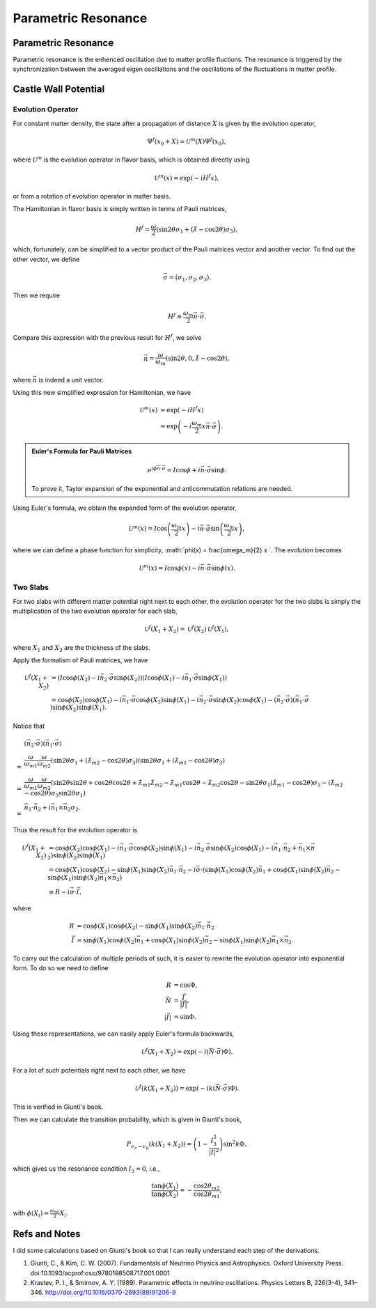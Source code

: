Parametric Resonance
=================================================

.. index:: Parametric Resonance

Parametric Resonance
--------------------------------------

Parametric resonance is the enhenced oscillation due to matter profile fluctions. The resonance is triggered by the synchronization between the averaged eigen oscillations and the oscillations of the fluctuations in matter profile.





Castle Wall Potential
----------------------------------------------



Evolution Operator
~~~~~~~~~~~~~~~~~~~~~~~~~~~~~~~~~~~~

For constant matter density, the state after a propagation of distance :math:`X` is given by the evolution operator,

.. math::
   \Psi^{f}(x_0+X) = \mathscr{U}^{m} (X) \Psi^f(x_0),

where :math:`\mathscr{U}^{m}` is the evolution operator in flavor basis, which is obtained directly using

.. math::
   \mathscr{U}^m (x) = \exp\left(  -i H^f x \right),

or from a rotation of evolution operator in matter basis.

The Hamiltonian in flavor basis is simply written in terms of Pauli matrices,

.. math::
   H^f = \frac{\omega}{2} \left( \sin 2\theta \sigma_1 + (\hat\lambda - \cos 2\theta) \sigma_3 \right),

which, fortunately, can be simplified to a vector product of the Pauli matrices vector and another vector. To find out the other vector, we define

.. math::
   \vec \sigma = \left( \sigma_1, \sigma_2,\sigma_3 \right).

Then we require

.. math::
   H^f \equiv \frac{\omega_m}{2} \vec n\cdot \vec \sigma .

Compare this expression with the previous result for :math:`H^f`, we solve

.. math::
   \vec n = \frac{\omega}{\omega_m } \left( \sin 2\theta ,  0 , \hat\lambda  - \cos 2\theta  \right),

where :math:`\vec n` is indeed a unit vector.

Using this new simplified expression for Hamiltonian, we have

.. math::
   \mathscr{U}^m (x) &= \exp\left( -i H^f x \right) \\
   & = \exp \left( - i \frac{\omega_m}{2} x \vec n\cdot \vec \sigma \right).


.. admonition:: Euler's Formula for Pauli Matrices
   :class: note

   .. math::
      e^{i \phi \vec n \cdot \vec \sigma} = I \cos \phi + i \vec n \cdot \vec \sigma \sin \phi.

   To prove it, Taylor expansion of the exponential and anticommutation relations are needed.


Using Euler's formula, we obtain the expanded form of the evolution operator,

.. math::
   \mathscr{U}^m (x) = I \cos \left( \frac{\omega_m}{2} x \right) - i \vec n \cdot \vec \sigma \sin \left( \frac{\omega_m}{2} x \right),

where we can define a phase function for simplicity, :math:`\phi(x) =  \frac{\omega_m}{2} x `. The evolution becomes

.. math::
   \mathscr{U}^m (x) = I \cos \phi(x) - i \vec n \cdot \vec \sigma \sin \phi(x).


Two Slabs
~~~~~~~~~~~~~~~~~~~~~~~~~~


For two slabs with different matter potential right next to each other, the evolution operator for the two slabs is simply the multiplication of the two evolution operator for each slab,

.. math::
   \mathscr{U}^f (X_1+X_2) = \mathscr{U}^f(X_2)\mathscr{U}^f(X_1),

where :math:`X_1` and :math:`X_2` are the thickness of the slabs.

Apply the formalism of Pauli matrices, we have

.. math::
   \mathscr{U}^f (X_1+X_2) &= \left( I \cos \phi(X_2) - i \vec n_2 \cdot \vec \sigma \sin \phi(X_2) \right)  \left( I \cos \phi(X_1) - i \vec n_1 \cdot \vec \sigma \sin \phi(X_1) \right) \\
   & = \cos \phi(X_2)\cos \phi(X_1) - i\vec n _1 \cdot \vec \sigma \cos\phi(X_2) \sin \phi(X_1) - i \vec n_2 \cdot \vec \sigma \sin \phi(X_2) \cos \phi(X_1) - (\vec n_2 \cdot \vec \sigma)(\vec n_1 \cdot \vec \sigma) \sin \phi (X_2) \sin \phi(X_1).

Notice that

.. math::
   &(\vec n_2 \cdot \vec \sigma)(\vec n_1 \cdot \vec \sigma)  \\
   =& \frac{\omega}{\omega_{m1}}\frac{\omega}{\omega_{m2}}( \sin 2\theta \sigma_1 + ( \hat\lambda_{m2} - \cos 2\theta ) \sigma_3 )( \sin 2\theta \sigma_1 + (\hat\lambda_{m1} -\cos 2\theta ) \sigma_3 ) \\
   =& \frac{\omega}{\omega_{m1}}\frac{\omega}{\omega_{m2}} ( \sin 2\theta \sin 2\theta + \cos 2\theta \cos 2\theta + \hat \lambda_{m1}\hat\lambda_{m2} - \hat\lambda_{m1} \cos 2\theta - \hat\lambda_{m2}\cos 2\theta - \sin 2\theta \sigma_1 (\hat\lambda_{m1}- \cos 2\theta) \sigma_3  -  (\hat\lambda_{m2}- \cos 2\theta) \sigma_3 \sin 2\theta \sigma_1 ) \\
   =& \vec n_1 \cdot \vec n_2 + i \vec n_1 \times \vec n_2 \sigma_2.

Thus the result for the evolution operator is

.. math::
   \mathscr{U}^f (X_1+X_2) & = \cos \phi(X_2)\cos \phi(X_1) - i\vec n _1 \cdot \vec \sigma \cos\phi(X_2) \sin \phi(X_1) - i \vec n_2 \cdot \vec \sigma \sin \phi(X_2) \cos \phi(X_1) - (\vec n_1 \cdot \vec n_2 + \vec n_1 \times \vec n_2) \sin \phi (X_2) \sin \phi(X_1) \\
   & = \cos \phi(X_1) \cos \phi(X_2) - \sin \phi(X_1)\sin \phi(X_2) \vec n_1\cdot \vec n_2  - i \vec \sigma\cdot ( \sin \phi(X_1) \cos \phi(X_2) \vec n_1 + \cos \phi(X_1) \sin \phi(X_2) \vec n_2 -  \sin \phi (X_1) \sin \phi(X_2) \vec n_1 \times \vec n_2 )\\
   & \equiv R - i \vec \sigma \cdot \vec I,

where

.. math::
   R &= \cos \phi(X_1) \cos \phi(X_2) - \sin \phi(X_1)\sin \phi(X_2) \vec n_1\cdot \vec n_2 \\
   \vec I & = \sin \phi(X_1) \cos \phi(X_2) \vec n_1 + \cos \phi(X_1) \sin \phi(X_2) \vec n_2 -  \sin \phi (X_1) \sin \phi(X_2) \vec n_1 \times \vec n_2.

To carry out the calculation of multiple periods of such, it is easier to rewrite the evolution operator into exponential form. To do so we need to define

.. math::
   R & = \cos \Phi ,\\
   \vec N & = \frac{\vec I}{\lvert \vec I \rvert},\\
   \lvert \vec I \rvert & = \sin \Phi.

Using these representations, we can easily apply Euler's formula backwards,

.. math::
   \mathscr{U}^f(X_1+X_2) = \exp \left( -i (\vec N \cdot  \vec \sigma) \Phi \right).

For a lot of such potentials right next to each other, we have

.. math::
   \mathscr{U}^f(k(X_1+X_2)) = \exp \left( -i k (\vec N \cdot  \vec \sigma) \Phi \right).

This is verified in Giunti's book.


Then we can calculate the transition probability, which is given in Giunti's book,

.. math::
   P_{\nu_e\to\nu_\mu} (k(X_1+X_2) ) = \left( 1 - \frac{I_3^2}{\lvert \vec I \rvert^2}  \right) \sin^2 k\Phi ,

which gives us the resonance condition :math:`I_3=0`, i.e.,

.. math::
   \frac{\tan \phi(X_1)}{\tan \phi(X_2)} = -\frac{\cos 2\theta_{m2}}{\cos 2\theta_{m1}},

with :math:`\phi(X_i)=\frac{\omega_{mi}}{2}X_i`.



























Refs and Notes
---------------------

I did some calculations based on Giunti's book so that I can really understand each step of the derivations.

1. Giunti, C., & Kim, C. W. (2007). Fundamentals of Neutrino Physics and Astrophysics. Oxford University Press. doi:10.1093/acprof:oso/9780198508717.001.0001
2. Krastev, P. I., & Smirnov, A. Y. (1989). Parametric effects in neutrino oscillations. Physics Letters B, 226(3-4), 341–346. http://doi.org/10.1016/0370-2693(89)91206-9
